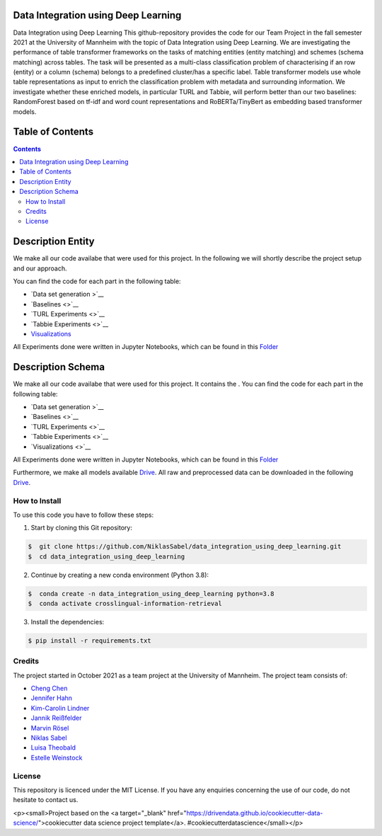 
Data Integration using Deep Learning
==============================

Data Integration using Deep Learning
This github-repository provides the code for our Team Project in the fall semester 2021 at the University of Mannheim with the topic of Data Integration using Deep Learning. We are investigating the performance of table transformer frameworks on the tasks of matching entities (entity matching) and schemes (schema matching) across tables. The task will be presented as a multi-class classification problem of characterising if an row (entity) or a column (schema) belongs to a predefined cluster/has a specific label. Table transformer models use whole table representations as input to enrich the classification problem with metadata and surrounding information. We investigate whether these enriched models, in particular TURL and Tabbie, will perform better than our two baselines: RandomForest based on tf-idf and word count representations and RoBERTa/TinyBert as embedding based transformer models.


Table of Contents
==============================

.. contents::

Description Entity
==============================

We make all our code availabe that were used for this project. In the following we will shortly describe the project setup and our approach.

You can find the code for each part in the following table: 

*  `Data set generation >`__
*  `Baselines <>`__
*  `TURL Experiments <>`__
*  `Tabbie Experiments <>`__
*  `Visualizations <https://github.com/NiklasSabel/data_integration_using_deep_learning/tree/main/visualizations>`__

All Experiments done were written in Jupyter Notebooks, which can be found in this  `Folder <https://github.com/NiklasSabel/data_integration_using_deep_learning/tree/main/notebooks/Entity>`__

Description Schema
==============================

We make all our code availabe that were used for this project. It contains the . You can find the code for each part in the following table: 

*  `Data set generation >`__
*  `Baselines <>`__
*  `TURL Experiments <>`__
*  `Tabbie Experiments <>`__
*  `Visualizations <>`__

All Experiments done were written in Jupyter Notebooks, which can be found in this  `Folder <https://github.com/NiklasSabel/data_integration_using_deep_learning/tree/main/notebooks/Schema>`__

Furthermore, we make all models available `Drive <url>`__. All raw and preprocessed data can be downloaded in the following `Drive <url>`__. 


How to Install
##############

To use this code you have to follow these steps:

1. Start by cloning this Git repository:

.. code-block::

    $  git clone https://github.com/NiklasSabel/data_integration_using_deep_learning.git
    $  cd data_integration_using_deep_learning

2. Continue by creating a new conda environment (Python 3.8):

.. code-block::

    $  conda create -n data_integration_using_deep_learning python=3.8
    $  conda activate crosslingual-information-retrieval

3. Install the dependencies:

.. code-block::

    $ pip install -r requirements.txt

Credits
#######

The project started in October 2021 as a team project at the University of Mannheim. The project team consists of:

* `Cheng Chen <https://github.com/chengc823>`__
* `Jennifer Hahn <https://github.com/JenniferHahn>`__
* `Kim-Carolin Lindner <https://github.com/kimlindner>`__
* `Jannik Reißfelder <https://github.com/jannik-reissfelder>`__
* `Marvin Rösel <https://github.com/maroesel>`__
* `Niklas Sabel <https://github.com/NiklasSabel/>`__
* `Luisa Theobald <https://github.com/LuThe17>`__
* `Estelle Weinstock <https://github.com/estelleweinstock>`__



License
#######

This repository is licenced under the MIT License. If you have any enquiries concerning the use of our code, do not hesitate to contact us.

<p><small>Project based on the <a target="_blank" href="https://drivendata.github.io/cookiecutter-data-science/">cookiecutter data science project template</a>. #cookiecutterdatascience</small></p>
